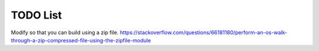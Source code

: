 TODO List
=========


.. todolist::



Modify so that you can build using a zip file. https://stackoverflow.com/questions/66181180/perform-an-os-walk-through-a-zip-compressed-file-using-the-zipfile-module


